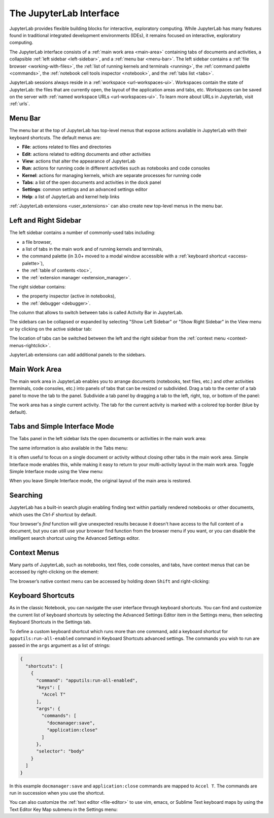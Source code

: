 .. Copyright (c) Jupyter Development Team.
.. Distributed under the terms of the Modified BSD License.

.. _interface:

The JupyterLab Interface
========================

JupyterLab provides flexible building blocks for interactive,
exploratory computing. While JupyterLab has many features found in
traditional integrated development environments (IDEs), it remains
focused on interactive, exploratory computing.

The JupyterLab interface consists of a :ref:`main work area <main-area>`
containing tabs of documents and activities, a collapsible :ref:`left sidebar
<left-sidebar>`, and a :ref:`menu bar <menu-bar>`. The left sidebar contains a
:ref:`file browser <working-with-files>`, the :ref:`list of running kernels and
terminals <running>`, the :ref:`command palette <commands>`, the :ref:`notebook
cell tools inspector <notebook>`, and the :ref:`tabs list <tabs>`.

.. image:: ../images/interface-jupyterlab.png
   :align: center
   :class: jp-screenshot
   :alt: A screenshot of the default JupyterLab interface. The main work area is in the middle. There is also a left sidebar and a top menu bar.

JupyterLab sessions always reside in a :ref:`workspace <url-workspaces-ui>`.
Workspaces contain the state of JupyterLab: the files that are currently open,
the layout of the application areas and tabs, etc.
Workspaces can be saved on the server with
:ref:`named workspace URLs <url-workspaces-ui>`.
To learn more about URLs in Jupyterlab, visit :ref:`urls`.


.. _menu-bar:

Menu Bar
--------

The menu bar at the top of JupyterLab has top-level menus that expose
actions available in JupyterLab with their keyboard shortcuts. The
default menus are:

-  **File**: actions related to files and directories
-  **Edit**: actions related to editing documents and other activities
-  **View**: actions that alter the appearance of JupyterLab
-  **Run**: actions for running code in different activities such as
   notebooks and code consoles
-  **Kernel**: actions for managing kernels, which are separate processes
   for running code
-  **Tabs**: a list of the open documents and activities in the dock panel
-  **Settings**: common settings and an advanced settings editor
-  **Help**: a list of JupyterLab and kernel help links

:ref:`JupyterLab extensions <user_extensions>` can also create new top-level menus in the menu
bar.

.. _sidebars:

Left and Right Sidebar
----------------------

.. _left-sidebar:

The left sidebar contains a number of commonly-used tabs including:

- a file browser,
- a list of tabs in the main work and of running kernels and terminals,
- the command palette (in 3.0+ moved to a modal window accessible with a :ref:`keyboard shortcut <access-palette>`),
- the :ref:`table of contents <toc>`,
- the :ref:`extension manager <extension_manager>`.

.. image:: ../images/interface-left.png
   :align: center
   :class: jp-screenshot
   :alt: The left JupyterLab sidebar showing a variety of files in the file browser.

.. _right-sidebar:

The right sidebar contains:

- the property inspector (active in notebooks),
- the :ref:`debugger <debugger>`.

.. image:: ../images/interface-right.png
   :align: center
   :class: jp-screenshot
   :alt: The right JupyterLab sidebar showing the property inspector.

The column that allows to switch between tabs is called Activity Bar in JupyterLab.

.. _left-sidebar-toggle:

The sidebars can be collapsed or expanded by selecting "Show Left Sidebar"
or "Show Right Sidebar" in the View menu or by clicking on the active sidebar tab:

The location of tabs can be switched between the left and the right sidebar from the :ref:`context menu <context-menus-rightclick>`.

.. raw:: html

  <div class="jp-youtube-video">
     <iframe src="https://www.youtube-nocookie.com/embed/PlJGecfetek?rel=0&amp;showinfo=0" frameborder="0" allow="autoplay; encrypted-media" allowfullscreen></iframe>
  </div>

JupyterLab extensions can add additional panels to the sidebars.

.. _main-area:

Main Work Area
--------------

.. _main-area-vid:

The main work area in JupyterLab enables you to arrange documents (notebooks,
text files, etc.) and other activities (terminals, code consoles, etc.) into
panels of tabs that can be resized or subdivided. Drag a tab to the center of a
tab panel to move the tab to the panel. Subdivide a tab panel by dragging a tab to
the left, right, top, or bottom of the panel:

.. raw:: html

  <div class="jp-youtube-video">
    <iframe src="https://www.youtube-nocookie.com/embed/Ka8qS7CO1XQ?rel=0&amp;showinfo=0" frameborder="0" allow="autoplay; encrypted-media" allowfullscreen></iframe>
  </div>

The work area has a single current activity. The tab for the current activity is
marked with a colored top border (blue by default).

.. _tabs:

Tabs and Simple Interface Mode
------------------------------

The Tabs panel in the left sidebar lists the open documents or
activities in the main work area:

.. image:: ../images/interface-tabs.png
   :align: center
   :class: jp-screenshot
   :alt: The tabs panel in JupyterLab with a list of sample documents.

The same information is also available in the Tabs menu:

.. image:: ../images/interface-tabs-menu.png
   :align: center
   :class: jp-screenshot
   :alt: The tabs menu in JupyterLab with a list of sample documents.

.. _tabs-singledocument:

It is often useful to focus on a single document or activity without closing
other tabs in the main work area. Simple Interface mode enables this, while making
it easy to return to your multi-activity layout in the main work area.
Toggle Simple Interface mode using the View menu:

.. raw:: html

  <div class="jp-youtube-video">
    <iframe src="https://www.youtube-nocookie.com/embed/DO7NOenMQC0?rel=0&amp;showinfo=0" frameborder="0" allow="autoplay; encrypted-media" allowfullscreen></iframe>
  </div>

When you leave Simple Interface mode, the original layout of the main
area is restored.

Searching
---------

JupyterLab has a built-in search plugin enabling finding text within partially rendered
notebooks or other documents, which uses the `Ctrl-F` shortcut by default.

Your browser's `find` function will give unexpected results because it doesn't have
access to the full content of a document, but you can still use your browser find
function from the browser menu if you want, or you can disable the intelligent search
shortcut using the Advanced Settings editor.

Context Menus
-------------

.. _context-menus-rightclick:

Many parts of JupyterLab, such as notebooks, text files, code consoles,
and tabs, have context menus that can be accessed by right-clicking on
the element:

.. raw:: html

  <div class="jp-youtube-video">
    <iframe src="https://www.youtube-nocookie.com/embed/y30fs6kg6fc?rel=0&amp;showinfo=0" frameborder="0" allow="autoplay; encrypted-media" allowfullscreen></iframe>
  </div>

.. _context-menus-shiftrightclick:

The browser’s native context menu can be accessed by holding down
``Shift`` and right-clicking:

.. raw:: html

  <div class="jp-youtube-video">
    <iframe src="https://www.youtube-nocookie.com/embed/XPPWW-7WJ40?rel=0&amp;showinfo=0" frameborder="0" allow="autoplay; encrypted-media" allowfullscreen></iframe>
  </div>

.. _shortcuts:

Keyboard Shortcuts
------------------

.. _shortcuts-settings:

As in the classic Notebook, you can navigate the user interface through keyboard
shortcuts. You can find and customize the current list of keyboard shortcuts by
selecting the Advanced Settings Editor item in the Settings menu, then selecting
Keyboard Shortcuts in the Settings tab.

.. raw:: html

    <div class="jp-youtube-video">
       <iframe src="https://www.youtube-nocookie.com/embed/rhW3kAExCik?rel=0&amp;showinfo=0" frameborder="0" allow="autoplay; encrypted-media" allowfullscreen></iframe>
    </div>

To define a custom keyboard shortcut which runs more than one command, add a keyboard shortcut
for ``apputils:run-all-enabled`` command in Keyboard Shortcuts advanced settings. The commands you
wish to run are passed in the ``args`` argument as a list of strings:

.. code:: json

    {
      "shortcuts": [
        {
          "command": "apputils:run-all-enabled",
          "keys": [
            "Accel T"
          ],
          "args": {
            "commands": [
              "docmanager:save",
              "application:close"
            ]
          },
          "selector": "body"
        }
      ]
    }

In this example ``docmanager:save`` and ``application:close`` commands are mapped to ``Accel T``.
The commands are run in succession when you use the shortcut.

.. _editor-keymaps:

You can also customize the :ref:`text editor <file-editor>` to use vim, emacs, or Sublime Text
keyboard maps by using the Text Editor Key Map submenu in the Settings
menu:

.. raw:: html

    <div class="jp-youtube-video">
       <iframe src="https://www.youtube-nocookie.com/embed/COheO7sA4-U?rel=0&amp;showinfo=0" frameborder="0" allow="autoplay; encrypted-media" allowfullscreen></iframe>
    </div>
